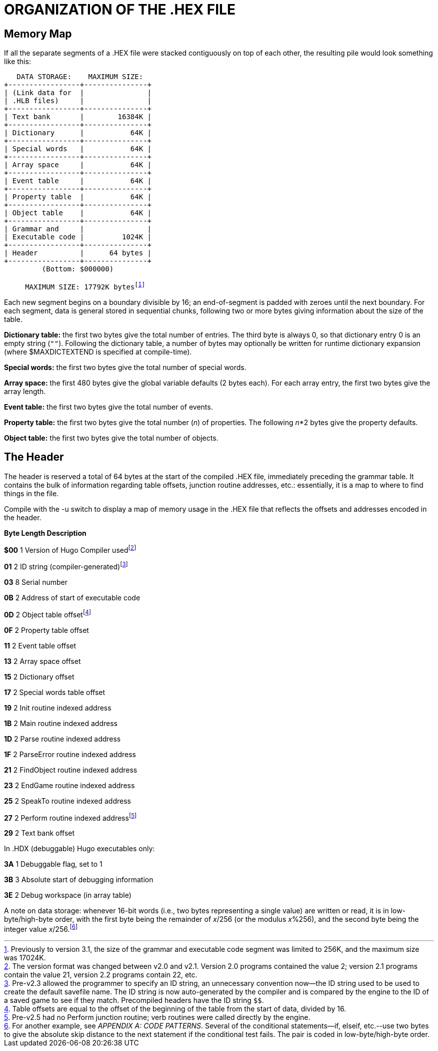= ORGANIZATION OF THE .HEX FILE


== Memory Map



If all the separate segments of a .HEX file were stacked contiguously on top of each other, the resulting pile would look something like this:

[subs=macros]
...................................
+++
   DATA STORAGE:    MAXIMUM SIZE:
+-----------------+---------------+
| (Link data for  |               |
| .HLB files)     |               |
+-----------------+---------------+
| Text bank       |        16384K |
+-----------------+---------------+
| Dictionary      |           64K |
+-----------------+---------------+
| Special words   |           64K |
+-----------------+---------------+
| Array space     |           64K |
+-----------------+---------------+
| Event table     |           64K |
+-----------------+---------------+
| Property table  |           64K |
+-----------------+---------------+
| Object table    |           64K |
+-----------------+---------------+
| Grammar and     |               |
| Executable code |         1024K |
+-----------------+---------------+
| Header          |      64 bytes |
+-----------------+---------------+
         (Bottom: $000000)
+++
     MAXIMUM SIZE: 17792K bytesfootnote:[Previously to version 3.1, the size of the grammar and executable code segment was limited to 256K, and the maximum size was 17024K.]
...................................

// @FIXME FOOTNOTE: The following footnore should be anchored to "17792K"  of
// 	the above diagram. When I convert it to an SVG image, I'll need to
// 	convert the footnote to an admonition note.

// bytesfootnote:[Previously to version 3.1, the size of the grammar and executable code segment was limited to 256K, and the maximum size was 17024K.]

Each new segment begins on a boundary divisible by 16; an end-of-segment is padded with zeroes until the next boundary. For each segment, data is general stored in sequential chunks, following two or more bytes giving information about the size of the table.

*Dictionary table:* the first two bytes give the total number of entries. The third byte is always 0, so that dictionary entry 0 is an empty string (`+""+`). Following the dictionary table, a number of bytes may optionally be written for runtime dictionary expansion (where $MAXDICTEXTEND is specified at compile-time).

*Special words:* the first two bytes give the total number of special words.

*Array space:* the first 480 bytes give the global variable defaults (2 bytes each). For each array entry, the first two bytes give the array length.

*Event table:* the first two bytes give the total number of events.

*Property table:* the first two bytes give the total number (_n_) of properties. The following _n_*2 bytes give the property defaults.

*Object table:* the first two bytes give the total number of objects.

== The Header



The header is reserved a total of 64 bytes at the start of the compiled .HEX file, immediately preceding the grammar table. It contains the bulk of information regarding table offsets, junction routine addresses, etc.: essentially, it is a map to where to find things in the file.

Compile with the -u switch to display a map of memory usage in the .HEX file that reflects the offsets and addresses encoded in the header.

*Byte Length Description*

*$00* 1 Version of Hugo Compiler usedfootnote:[The version format was changed between v2.0 and v2.1. Version 2.0 programs contained the value 2; version 2.1 programs contain the value 21, version 2.2 programs contain 22, etc.]

*01* 2 ID string (compiler-generated)footnote:[Pre-v2.3 allowed the programmer to specify an ID string, an unnecessary convention now--the ID string used to be used to create the default savefile name. The ID string is now auto-generated by the compiler and is compared by the engine to the ID of a saved game to see if they match. Precompiled headers have the ID string `$$`.]

*03* 8 Serial number

*0B* 2 Address of start of executable code

*0D* 2 Object table offsetfootnote:[Table offsets are equal to the offset of the beginning of the table from the start of data, divided by 16.]

*0F* 2 Property table offset

*11* 2 Event table offset

*13* 2 Array space offset

*15* 2 Dictionary offset

*17* 2 Special words table offset

*19* 2 Init routine indexed address

*1B* 2 Main routine indexed address

*1D* 2 Parse routine indexed address

*1F* 2 ParseError routine indexed address

*21* 2 FindObject routine indexed address

*23* 2 EndGame routine indexed address

*25* 2 SpeakTo routine indexed address

*27* 2 Perform routine indexed addressfootnote:[Pre-v2.5 had no Perform junction routine; verb routines were called directly by the engine.]

*29* 2 Text bank offset

In .HDX (debuggable) Hugo executables only:

*3A* 1 Debuggable flag, set to 1

*3B* 3 Absolute start of debugging information

*3E* 2 Debug workspace (in array table)

A note on data storage: whenever 16-bit words (i.e., two bytes representing a single value) are written or read, it is in low-byte/high-byte order, with the first byte being the remainder of _x_/256 (or the modulus _x_%256), and the second byte being the integer value _x_/256.footnote:[For another example, see _APPENDIX A:_ _CODE PATTERNS_. Several of the conditional statements--if, elseif, etc.--use two bytes to give the absolute skip distance to the next statement if the conditional test fails. The pair is coded in low-byte/high-byte order.]


// EOF //
